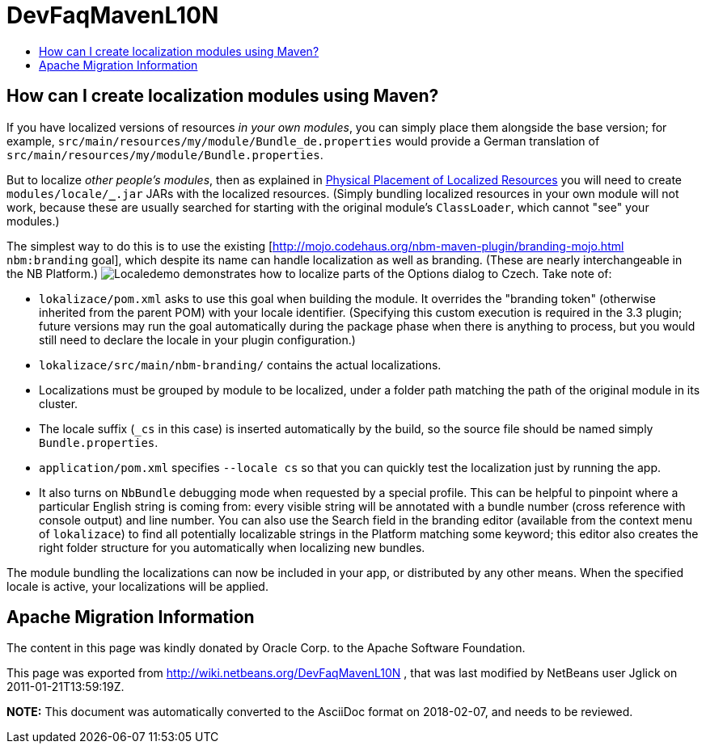 // 
//     Licensed to the Apache Software Foundation (ASF) under one
//     or more contributor license agreements.  See the NOTICE file
//     distributed with this work for additional information
//     regarding copyright ownership.  The ASF licenses this file
//     to you under the Apache License, Version 2.0 (the
//     "License"); you may not use this file except in compliance
//     with the License.  You may obtain a copy of the License at
// 
//       http://www.apache.org/licenses/LICENSE-2.0
// 
//     Unless required by applicable law or agreed to in writing,
//     software distributed under the License is distributed on an
//     "AS IS" BASIS, WITHOUT WARRANTIES OR CONDITIONS OF ANY
//     KIND, either express or implied.  See the License for the
//     specific language governing permissions and limitations
//     under the License.
//

= DevFaqMavenL10N
:jbake-type: wiki
:jbake-tags: wiki, devfaq, needsreview
:jbake-status: published
:keywords: Apache NetBeans wiki DevFaqMavenL10N
:description: Apache NetBeans wiki DevFaqMavenL10N
:toc: left
:toc-title:
:syntax: true

== How can I create localization modules using Maven?

If you have localized versions of resources _in your own modules_, you can simply place them alongside the base version; for example, `src/main/resources/my/module/Bundle_de.properties` would provide a German translation of `src/main/resources/my/module/Bundle.properties`.

But to localize _other people's modules_, then as explained in link:https://bits.netbeans.org/dev/javadoc/org-openide-modules/org/openide/modules/doc-files/i18n-branding.html#placement[Physical Placement of Localized Resources] you will need to create `modules/locale/*_*.jar` JARs with the localized resources. (Simply bundling localized resources in your own module will not work, because these are usually searched for starting with the original module's `ClassLoader`, which cannot "see" your modules.)

The simplest way to do this is to use the existing [link:http://mojo.codehaus.org/nbm-maven-plugin/branding-mojo.html[http://mojo.codehaus.org/nbm-maven-plugin/branding-mojo.html] `nbm:branding` goal], which despite its name can handle localization as well as branding. (These are nearly interchangeable in the NB Platform.) image:Localedemo.zip[] demonstrates how to localize parts of the Options dialog to Czech. Take note of:

* `lokalizace/pom.xml` asks to use this goal when building the module. It overrides the "branding token" (otherwise inherited from the parent POM) with your locale identifier. (Specifying this custom execution is required in the 3.3 plugin; future versions may run the goal automatically during the package phase when there is anything to process, but you would still need to declare the locale in your plugin configuration.)
* `lokalizace/src/main/nbm-branding/` contains the actual localizations.
* Localizations must be grouped by module to be localized, under a folder path matching the path of the original module in its cluster.
* The locale suffix (`_cs` in this case) is inserted automatically by the build, so the source file should be named simply `Bundle.properties`.
* `application/pom.xml` specifies `--locale cs` so that you can quickly test the localization just by running the app.
* It also turns on `NbBundle` debugging mode when requested by a special profile. This can be helpful to pinpoint where a particular English string is coming from: every visible string will be annotated with a bundle number (cross reference with console output) and line number. You can also use the Search field in the branding editor (available from the context menu of `lokalizace`) to find all potentially localizable strings in the Platform matching some keyword; this editor also creates the right folder structure for you automatically when localizing new bundles.

The module bundling the localizations can now be included in your app, or distributed by any other means. When the specified locale is active, your localizations will be applied.

== Apache Migration Information

The content in this page was kindly donated by Oracle Corp. to the
Apache Software Foundation.

This page was exported from link:http://wiki.netbeans.org/DevFaqMavenL10N[http://wiki.netbeans.org/DevFaqMavenL10N] , 
that was last modified by NetBeans user Jglick 
on 2011-01-21T13:59:19Z.


*NOTE:* This document was automatically converted to the AsciiDoc format on 2018-02-07, and needs to be reviewed.
